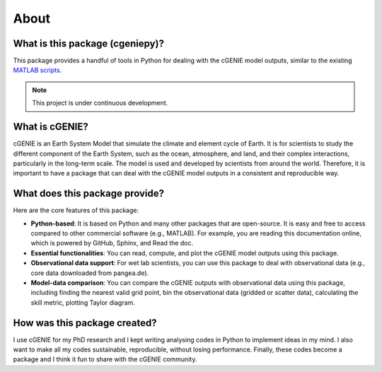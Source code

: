 About
=====

What is this package (cgeniepy)?
--------------------------------

This package provides a handful of tools in Python for dealing with the cGENIE model outputs, similar to the existing `MATLAB scripts <https://github.com/derpycode/muffinplot>`_.

.. note::

   This project is under continuous development.

What is cGENIE?
----------------
cGENIE is an Earth System Model that simulate the climate and element cycle of Earth. It is for scientists to study the different component of the Earth System, such as the ocean, atmosphere, and land, and their complex interactions, particularly in the long-term scale. The model is used and developed by scientists from around the world. Therefore, it is important to have a package that can deal with the cGENIE model outputs in a consistent and reproducible way.


What does this package provide?
--------------------------------
Here are the core features of this package:

- **Python-based**: It is based on Python and many other packages that are open-source. It is easy and free to access compared to other commercial software (e.g., MATLAB). For example, you are reading this documentation online, which is powered by GitHub, Sphinx, and Read the doc.
- **Essential functionalities**: You can read, compute, and plot the cGENIE model outputs using this package.
- **Observational data support**: For wet lab scientists, you can use this package to deal with observational data (e.g., core data downloaded from pangea.de).
- **Model-data comparison**: You can compare the cGENIE outputs with observational data using this package, including finding the nearest valid grid point, bin the observational data (gridded or scatter data), calculating the skill metric, plotting Taylor diagram.


How was this package created?
------------------------------
I use cGENIE for my PhD research and I kept writing analysing codes in Python to implement ideas in my mind. I also want to make all my codes sustainable, reproducible, without losing performance. Finally, these codes become a package and I think it fun to share with the cGENIE community.

